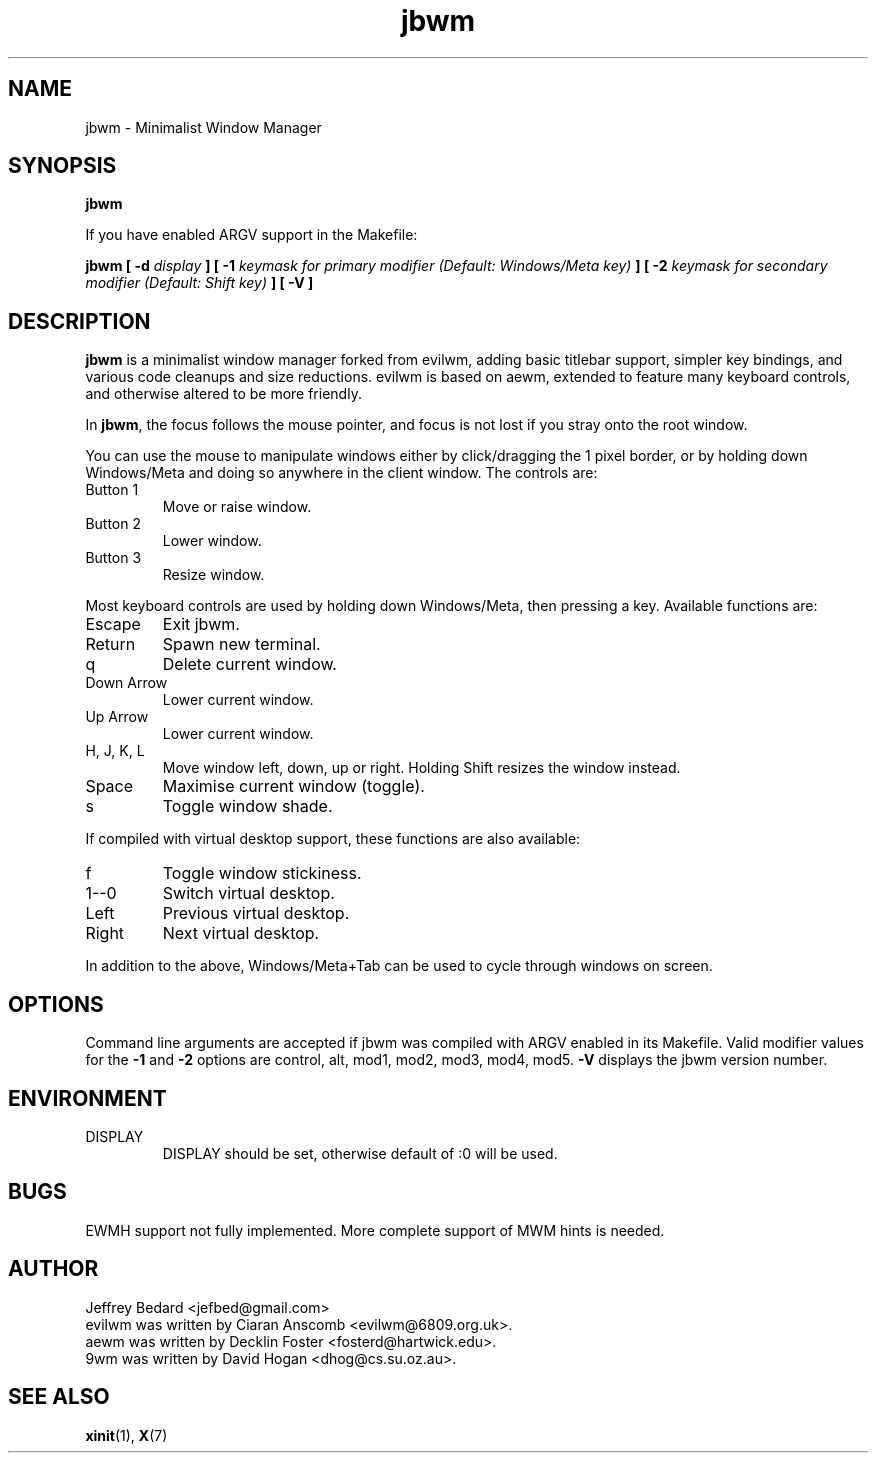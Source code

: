 .TH jbwm 1 "November 29, 2015" "" ""

.SH NAME
jbwm \- Minimalist Window Manager

.SH SYNOPSIS
.B jbwm
.LP
If you have enabled ARGV support in the Makefile:
.LP
.B jbwm [ \-d
.I display
.B ] [ \-1
.I keymask for primary modifier (Default: Windows/Meta key)
.B ] [ \-2
.I keymask for secondary modifier (Default: Shift key)
.B ] [ \-V ]

.SH DESCRIPTION
.B jbwm
is a minimalist window manager forked from evilwm, adding basic titlebar
support, simpler key bindings, and various code cleanups and size
reductions.  evilwm is based on aewm, extended to feature
many keyboard controls, and otherwise altered to be more friendly.
.PP
In
.BR jbwm ,
the focus follows the mouse pointer, and focus is not lost if
you stray onto the root window. 
.PP
You can use the mouse to manipulate windows either by click/dragging
the 1 pixel border, or by holding down Windows/Meta and doing so anywhere 
in the client window. The controls are:
.IP "Button 1"
Move or raise window.
.IP "Button 2"
Lower window.
.IP "Button 3"
Resize window.
.PP
Most keyboard controls are used by holding down Windows/Meta, then
pressing a key. Available functions are:
.IP Escape
Exit jbwm.
.IP Return
Spawn new terminal.
.IP q
Delete current window.
.IP "Down Arrow"
Lower current window.
.IP "Up Arrow"
Lower current window.
.IP "H, J, K, L"
Move window left, down, up or right.  Holding Shift resizes the
window instead.
.IP Space
Maximise current window (toggle).
.IP s
Toggle window shade.
.PP
If compiled with virtual desktop support, these functions are also available: 
.IP f
Toggle window stickiness.
.IP "1--0"
Switch virtual desktop.
.IP Left
Previous virtual desktop.
.IP Right
Next virtual desktop.
.PP
In addition to the above, Windows/Meta+Tab can be used 
to cycle through windows on screen.

.SH OPTIONS
Command line arguments are accepted if jbwm was compiled with ARGV enabled
in its Makefile.  
Valid modifier values for the 
.B \-1 
and 
.B \-2 
options are 
control, alt, mod1, mod2, mod3, mod4, mod5.
.B \-V
displays the jbwm version number.  

.SH ENVIRONMENT
.IP DISPLAY
DISPLAY should be set, otherwise default of :0 will be used.  

.SH BUGS
EWMH support not fully implemented.  
More complete support of MWM hints is needed.  

.SH AUTHOR
Jeffrey Bedard <jefbed@gmail.com>
.br
evilwm was written by Ciaran Anscomb <evilwm@6809.org.uk>.
.br
aewm was written by Decklin Foster <fosterd@hartwick.edu>.
.br
9wm was written by David Hogan <dhog@cs.su.oz.au>.
.SH "SEE ALSO"
.BR xinit (1),
.BR X (7)
